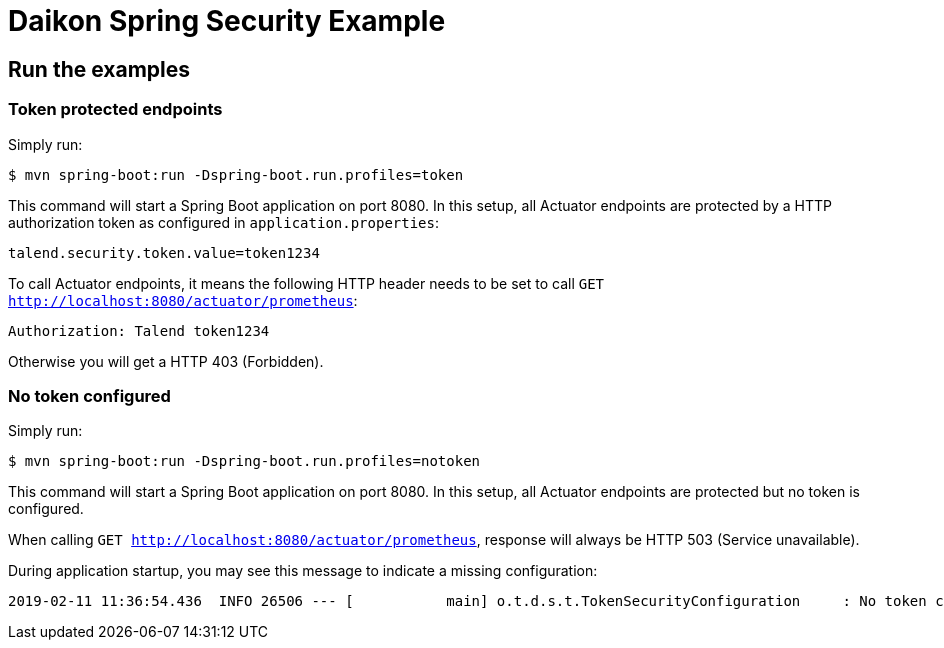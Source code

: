 = Daikon Spring Security Example

== Run the examples

=== Token protected endpoints

Simply run:

```
$ mvn spring-boot:run -Dspring-boot.run.profiles=token
```

This command will start a Spring Boot application on port 8080. In this setup, all Actuator endpoints are protected by a HTTP authorization token as configured in `application.properties`:

```
talend.security.token.value=token1234
```

To call Actuator endpoints, it means the following HTTP header needs to be set to call `GET http://localhost:8080/actuator/prometheus`:

```
Authorization: Talend token1234
```

Otherwise you will get a HTTP 403 (Forbidden).

=== No token configured

Simply run:

```
$ mvn spring-boot:run -Dspring-boot.run.profiles=notoken
```

This command will start a Spring Boot application on port 8080. In this setup, all Actuator endpoints are protected but no token is configured.

When calling `GET http://localhost:8080/actuator/prometheus`, response will always be HTTP 503 (Service unavailable).

During application startup, you may see this message to indicate a missing configuration:

```
2019-02-11 11:36:54.436  INFO 26506 --- [           main] o.t.d.s.t.TokenSecurityConfiguration     : No token configured, protected endpoints are unavailable.
```
